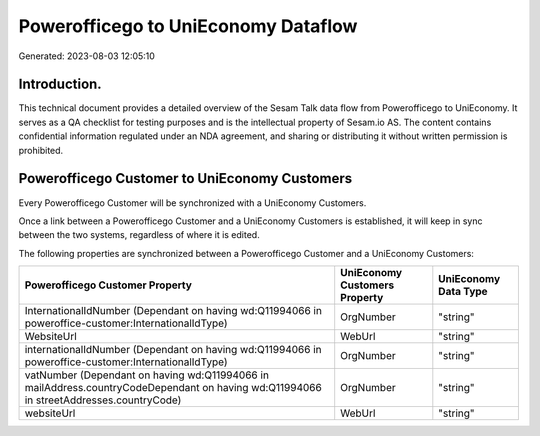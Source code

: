 ====================================
Powerofficego to UniEconomy Dataflow
====================================

Generated: 2023-08-03 12:05:10

Introduction.
------------

This technical document provides a detailed overview of the Sesam Talk data flow from Powerofficego to UniEconomy. It serves as a QA checklist for testing purposes and is the intellectual property of Sesam.io AS. The content contains confidential information regulated under an NDA agreement, and sharing or distributing it without written permission is prohibited.

Powerofficego Customer to UniEconomy Customers
----------------------------------------------
Every Powerofficego Customer will be synchronized with a UniEconomy Customers.

Once a link between a Powerofficego Customer and a UniEconomy Customers is established, it will keep in sync between the two systems, regardless of where it is edited.

The following properties are synchronized between a Powerofficego Customer and a UniEconomy Customers:

.. list-table::
   :header-rows: 1

   * - Powerofficego Customer Property
     - UniEconomy Customers Property
     - UniEconomy Data Type
   * - InternationalIdNumber (Dependant on having wd:Q11994066 in poweroffice-customer:InternationalIdType)
     - OrgNumber
     - "string"
   * - WebsiteUrl
     - WebUrl
     - "string"
   * - internationalIdNumber (Dependant on having wd:Q11994066 in poweroffice-customer:InternationalIdType)
     - OrgNumber
     - "string"
   * - vatNumber (Dependant on having wd:Q11994066 in mailAddress.countryCodeDependant on having wd:Q11994066 in streetAddresses.countryCode)
     - OrgNumber
     - "string"
   * - websiteUrl
     - WebUrl
     - "string"

